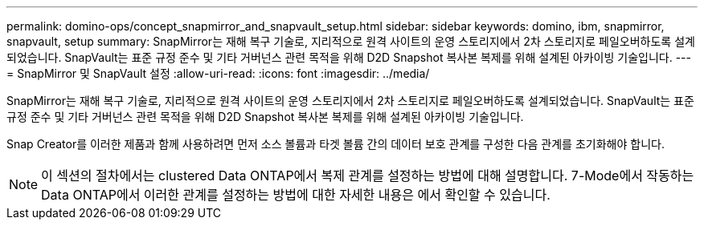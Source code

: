 ---
permalink: domino-ops/concept_snapmirror_and_snapvault_setup.html 
sidebar: sidebar 
keywords: domino, ibm, snapmirror, snapvault, setup 
summary: SnapMirror는 재해 복구 기술로, 지리적으로 원격 사이트의 운영 스토리지에서 2차 스토리지로 페일오버하도록 설계되었습니다. SnapVault는 표준 규정 준수 및 기타 거버넌스 관련 목적을 위해 D2D Snapshot 복사본 복제를 위해 설계된 아카이빙 기술입니다. 
---
= SnapMirror 및 SnapVault 설정
:allow-uri-read: 
:icons: font
:imagesdir: ../media/


[role="lead"]
SnapMirror는 재해 복구 기술로, 지리적으로 원격 사이트의 운영 스토리지에서 2차 스토리지로 페일오버하도록 설계되었습니다. SnapVault는 표준 규정 준수 및 기타 거버넌스 관련 목적을 위해 D2D Snapshot 복사본 복제를 위해 설계된 아카이빙 기술입니다.

Snap Creator를 이러한 제품과 함께 사용하려면 먼저 소스 볼륨과 타겟 볼륨 간의 데이터 보호 관계를 구성한 다음 관계를 초기화해야 합니다.


NOTE: 이 섹션의 절차에서는 clustered Data ONTAP에서 복제 관계를 설정하는 방법에 대해 설명합니다. 7-Mode에서 작동하는 Data ONTAP에서 이러한 관계를 설정하는 방법에 대한 자세한 내용은 에서 확인할 수 있습니다.
